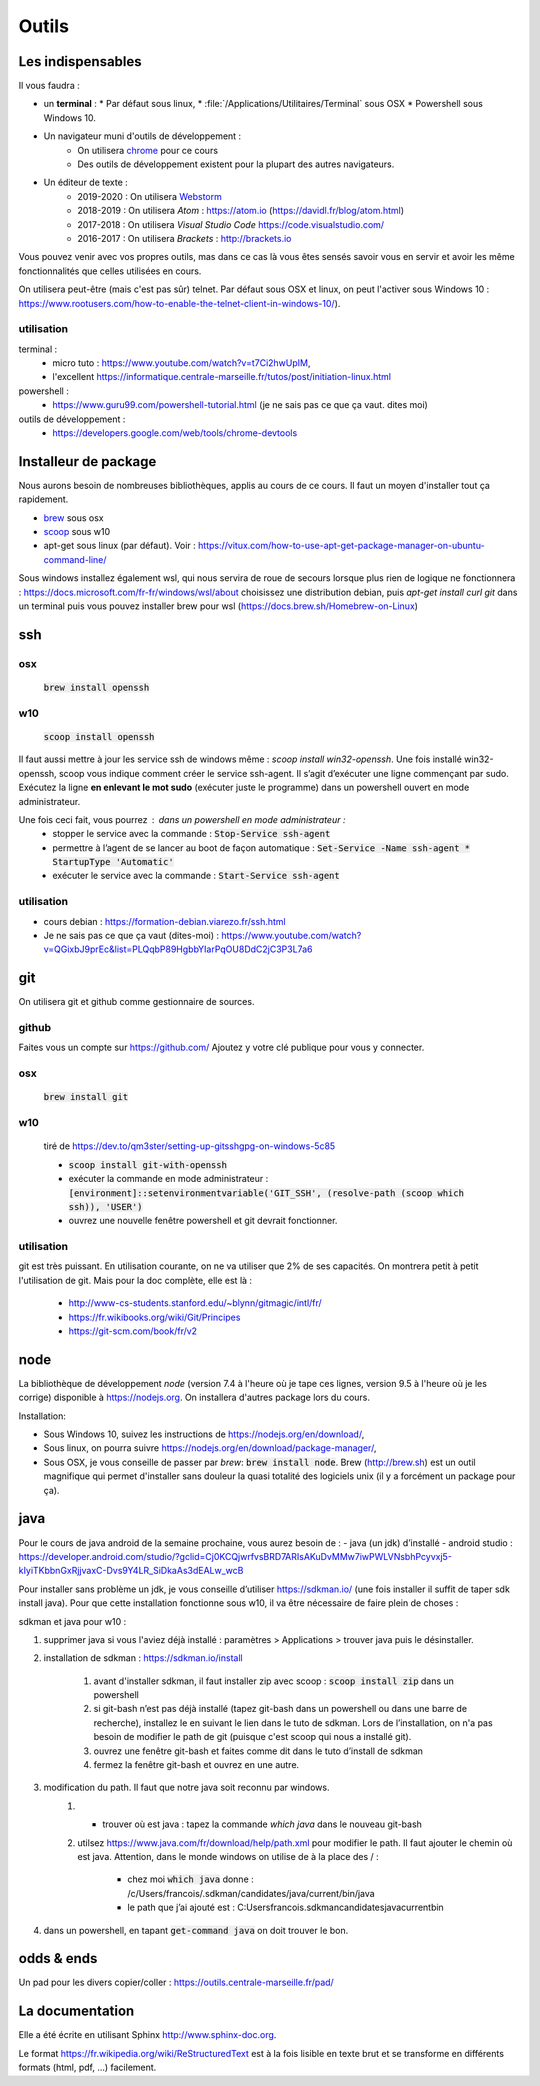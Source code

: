 ******
Outils
******

Les indispensables
==================

Il vous faudra :

* un **terminal** :
  * Par défaut sous linux,
  * :file:`/Applications/Utilitaires/Terminal` sous OSX
  * Powershell sous Windows 10.

* Un navigateur muni d'outils de développement :
    * On utilisera `chrome <https://www.google.fr/chrome>`_ pour ce cours
    * Des outils de développement existent pour la plupart des autres navigateurs.

* Un éditeur de texte :
    * 2019-2020 : On utilisera `Webstorm <https://www.jetbrains.com/webstorm/>`_
    * 2018-2019 : On utilisera *Atom* : https://atom.io (https://davidl.fr/blog/atom.html)
    * 2017-2018 : On utilisera *Visual Studio Code* https://code.visualstudio.com/
    * 2016-2017 : On utilisera *Brackets* : http://brackets.io



Vous pouvez venir avec vos propres outils, mas dans ce cas là vous êtes sensés savoir vous en servir et avoir les même fonctionnalités que celles utilisées en cours.


On utilisera peut-être (mais c'est pas sûr) telnet. Par défaut sous OSX et linux, on peut l'activer sous Windows 10 : https://www.rootusers.com/how-to-enable-the-telnet-client-in-windows-10/).

utilisation
-----------

terminal :
    * micro tuto : https://www.youtube.com/watch?v=t7Ci2hwUpIM,
    * l'excellent https://informatique.centrale-marseille.fr/tutos/post/initiation-linux.html
powershell :
    * https://www.guru99.com/powershell-tutorial.html (je ne sais pas ce que ça vaut. dites moi)

outils de développement :
    * https://developers.google.com/web/tools/chrome-devtools

Installeur de package
=====================

Nous aurons besoin de nombreuses bibliothèques, applis au cours de ce cours. Il faut un moyen d'installer tout ça rapidement.

* `brew <https://brew.sh/>`_ sous osx
* `scoop <https://scoop.sh/>`_ sous w10
* apt-get sous linux (par défaut). Voir :  https://vitux.com/how-to-use-apt-get-package-manager-on-ubuntu-command-line/


Sous windows installez également wsl, qui nous servira de roue de secours lorsque plus rien de logique ne fonctionnera : https://docs.microsoft.com/fr-fr/windows/wsl/about choisissez une distribution debian, puis `apt-get  install curl git` dans un terminal puis vous pouvez installer brew pour wsl (https://docs.brew.sh/Homebrew-on-Linux) 


ssh
===

osx
--- 

    :code:`brew install openssh` 

w10
---

    :code:`scoop install openssh`


Il faut aussi mettre à jour les service ssh de windows même : `scoop install win32-openssh`. Une fois installé win32-openssh, scoop vous indique comment créer le service ssh-agent. Il s’agit d’exécuter une ligne commençant par sudo. Exécutez la ligne **en enlevant le mot sudo** (exécuter juste le programme) dans un powershell ouvert en mode administrateur.

Une fois ceci fait, vous pourrez : dans un powershell en mode administrateur  :
    * stopper le service avec la commande : :code:`Stop-Service ssh-agent`
    * permettre à l’agent de se lancer au boot de façon automatique : :code:`Set-Service -Name ssh-agent   * StartupType 'Automatic'`
    * exécuter le service avec la commande : :code:`Start-Service ssh-agent`

utilisation
-----------

* cours debian : https://formation-debian.viarezo.fr/ssh.html
* Je ne sais pas ce que ça vaut (dites-moi) : https://www.youtube.com/watch?v=QGixbJ9prEc&list=PLQqbP89HgbbYIarPqOU8DdC2jC3P3L7a6

git
===

On utilisera git et github comme gestionnaire de sources.

github
------ 

Faites vous un compte sur https://github.com/ Ajoutez y votre clé publique pour vous y connecter.

osx
---

    :code:`brew install git` 

w10
---

    tiré de https://dev.to/qm3ster/setting-up-gitsshgpg-on-windows-5c85 
    
    * :code:`scoop install git-with-openssh`
    * exécuter la commande en mode administrateur : :code:`[environment]::setenvironmentvariable('GIT_SSH', (resolve-path (scoop which ssh)), 'USER')`
    * ouvrez une nouvelle fenêtre powershell et git devrait fonctionner.

utilisation
-----------

git est très puissant. En utilisation courante, on ne va utiliser que 2% de ses capacités. On montrera petit à petit l'utilisation de git. Mais pour la doc complète, elle est là :

    * http://www-cs-students.stanford.edu/~blynn/gitmagic/intl/fr/
    * https://fr.wikibooks.org/wiki/Git/Principes
    * https://git-scm.com/book/fr/v2

node
====

La bibliothèque de développement *node* (version 7.4 à l'heure où je tape ces lignes, version 9.5 à l'heure où je les corrige) disponible à https://nodejs.org. On installera d'autres package lors du cours.

Installation:

* Sous Windows 10, suivez les instructions de https://nodejs.org/en/download/,
* Sous linux, on pourra suivre https://nodejs.org/en/download/package-manager/,
* Sous OSX, je vous conseille de passer par *brew*: :code:`brew install node`. Brew (http://brew.sh) est un outil magnifique qui permet d'installer sans douleur la quasi totalité des logiciels unix (il y a forcément un package pour ça).


java
====


.. todo:: à remanier.

Pour le cours de java android de la semaine prochaine, vous aurez besoin de :
- java (un jdk) d’installé
- android studio : https://developer.android.com/studio/?gclid=Cj0KCQjwrfvsBRD7ARIsAKuDvMMw7iwPWLVNsbhPcyvxj5-kIyiTKbbnGxRjjvaxC-Dvs9Y4LR_SiDkaAs3dEALw_wcB

Pour installer sans problème un jdk, je vous conseille d’utiliser https://sdkman.io/ (une fois installer il suffit de taper sdk install java). Pour que cette installation fonctionne sous w10, il va être nécessaire de faire plein de choses :

sdkman et java pour w10 : 

#. supprimer java si vous l'aviez déjà installé : paramètres > Applications > trouver java puis le désinstaller.

#. installation de sdkman : https://sdkman.io/install 

	#. avant d'installer sdkman, il faut installer zip avec scoop : :code:`scoop install zip` dans un powershell
	#. si git-bash n’est pas déjà installé (tapez git-bash dans un powershell ou dans une barre de recherche), installez le en suivant le lien dans le tuto de sdkman. Lors de l’installation, on n'a pas besoin de modifier le path de git (puisque c'est scoop qui nous a installé git).
	#. ouvrez une fenêtre git-bash et faites comme dit dans le tuto d’install de sdkman
	#. fermez la fenêtre git-bash et ouvrez en une autre.

#. modification du path. Il faut que notre java soit reconnu par windows. 
	#. - trouver où est java : tapez la commande `which java` dans le nouveau git-bash
	#. utilsez  https://www.java.com/fr/download/help/path.xml pour modifier le path. Il faut ajouter le chemin où est java. Attention, dans le monde windows on utilise de \ à la place des / :
    
		* chez moi :code:`which java` donne : /c/Users/francois/.sdkman/candidates/java/current/bin/java
		* le path que j’ai ajouté est : C:\Users\francois\.sdkman\candidates\java\current\bin

#. dans un powershell, en tapant :code:`get-command java` on doit trouver le bon.


odds & ends
===========


Un pad pour les divers copier/coller : https://outils.centrale-marseille.fr/pad/



La documentation
================

Elle a été écrite en utilisant Sphinx http://www.sphinx-doc.org.

Le format https://fr.wikipedia.org/wiki/ReStructuredText est à la fois lisible en texte brut et se transforme en différents formats (html, pdf, ...) facilement.
